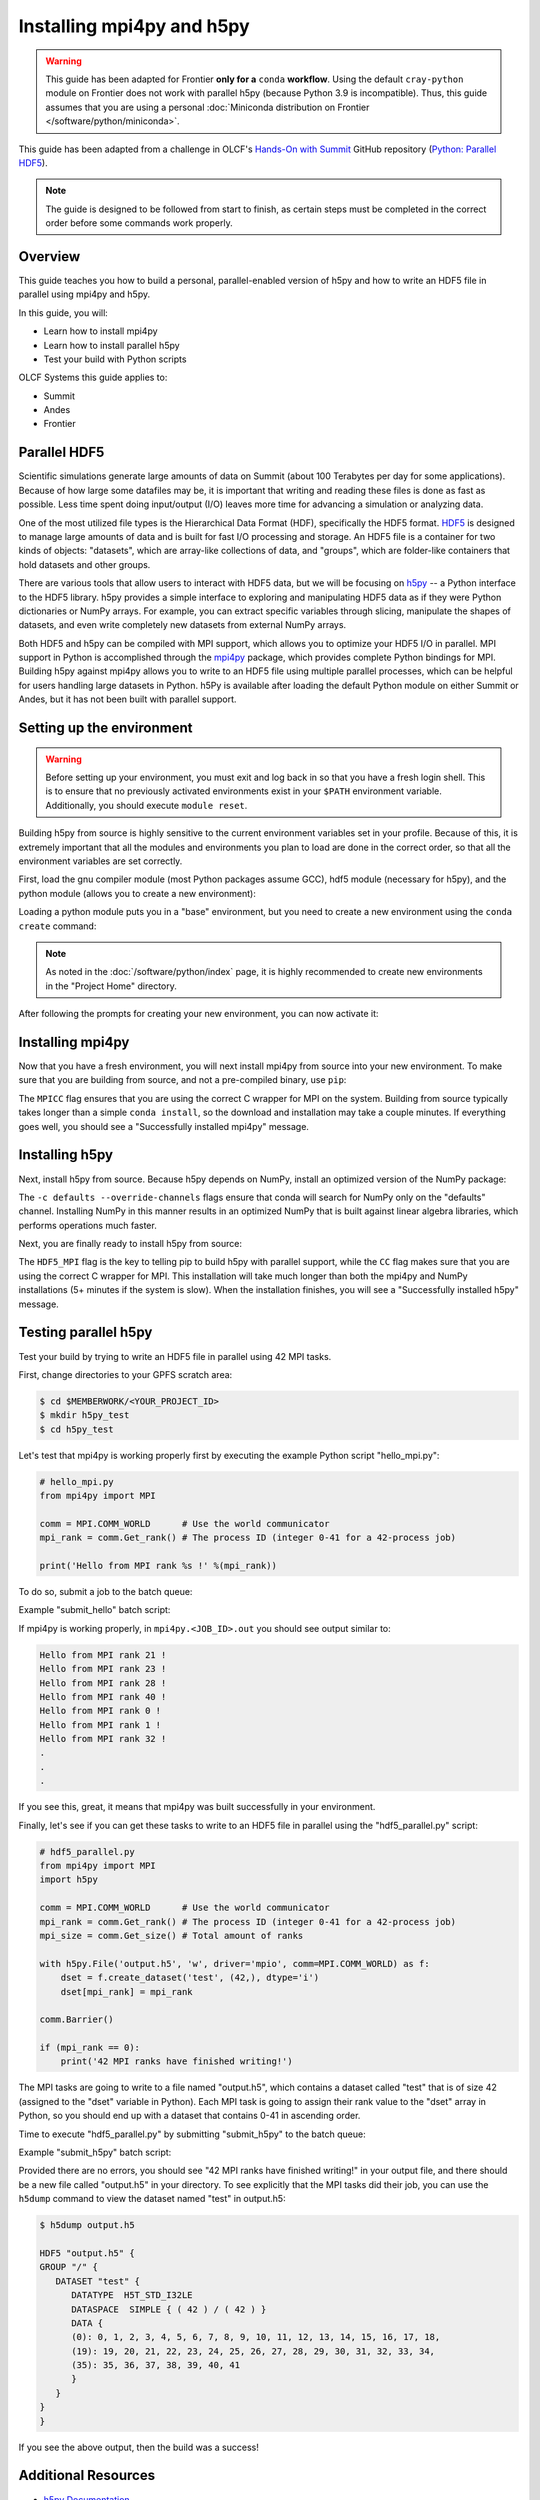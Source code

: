
**************************
Installing mpi4py and h5py
**************************

.. warning::
   This guide has been adapted for Frontier **only for a** ``conda``
   **workflow**. Using the default ``cray-python`` module on Frontier does not
   work with parallel h5py (because Python 3.9 is incompatible). Thus,
   this guide assumes that you are using a personal
   :doc:`Miniconda distribution on Frontier </software/python/miniconda>`.

This guide has been adapted from a challenge in OLCF's `Hands-On with Summit <https://github.com/olcf/hands-on-with-summit>`__ GitHub repository (`Python: Parallel HDF5 <https://github.com/olcf/hands-on-with-summit/tree/master/challenges/Python_Parallel_HDF5>`__).

.. note::
   The guide is designed to be followed from start to finish, as certain steps must be completed in the correct order before some commands work properly.

Overview
========

This guide teaches you how to build a personal, parallel-enabled version of h5py and how to write an HDF5 file in parallel using mpi4py and h5py.

In this guide, you will: 

* Learn how to install mpi4py
* Learn how to install parallel h5py
* Test your build with Python scripts

OLCF Systems this guide applies to:

* Summit
* Andes
* Frontier

Parallel HDF5
=============

Scientific simulations generate large amounts of data on Summit (about 100 Terabytes per day for some applications).
Because of how large some datafiles may be, it is important that writing and reading these files is done as fast as possible.
Less time spent doing input/output (I/O) leaves more time for advancing a simulation or analyzing data.

One of the most utilized file types is the Hierarchical Data Format (HDF), specifically the HDF5 format.
`HDF5 <https://www.hdfgroup.org/solutions/hdf5/>`__ is designed to manage large amounts of data and is built for fast I/O processing and storage.
An HDF5 file is a container for two kinds of objects: "datasets", which are array-like collections of data, and "groups", which are folder-like containers that hold datasets and other groups.

There are various tools that allow users to interact with HDF5 data, but we will be focusing on `h5py <https://docs.h5py.org/en/stable/>`__ -- a Python interface to the HDF5 library.
h5py provides a simple interface to exploring and manipulating HDF5 data as if they were Python dictionaries or NumPy arrays.
For example, you can extract specific variables through slicing, manipulate the shapes of datasets, and even write completely new datasets from external NumPy arrays.

Both HDF5 and h5py can be compiled with MPI support, which allows you to optimize your HDF5 I/O in parallel.
MPI support in Python is accomplished through the `mpi4py <https://mpi4py.readthedocs.io/en/stable/>`__ package, which provides complete Python bindings for MPI.
Building h5py against mpi4py allows you to write to an HDF5 file using multiple parallel processes, which can be helpful for users handling large datasets in Python.
h5Py is available after loading the default Python module on either Summit or Andes, but it has not been built with parallel support.

Setting up the environment
==========================

.. warning::
   Before setting up your environment, you must exit and log back in so that you have a fresh login shell.
   This is to ensure that no previously activated environments exist in your ``$PATH`` environment variable.
   Additionally, you should execute ``module reset``.

Building h5py from source is highly sensitive to the current environment variables set in your profile.
Because of this, it is extremely important that all the modules and environments you plan to load are done in the correct order, so that all the environment variables are set correctly.

First, load the gnu compiler module (most Python packages assume GCC), hdf5 module (necessary for h5py), and the python module (allows you to create a new environment):

.. tabbed:: Summit

   .. code-block:: bash

      $ module load gcc
      $ module load hdf5
      $ module load python

.. tabbed:: Andes

   .. code-block:: bash

      $ module load gcc
      $ module load hdf5
      $ module load python

.. tabbed:: Frontier

   .. code-block:: bash

      $ module load PrgEnv-gnu
      $ module load hdf5

      # Make sure your personal miniconda installation is in your path
      $ export PATH="/path/to/your/miniconda/bin:$PATH"

Loading a python module puts you in a "base" environment, but you need to create a new environment using the ``conda create`` command:

.. tabbed:: Summit

   .. code-block:: bash

      $ conda create -p /ccs/proj/<project_id>/<user_id>/envs/summit/h5pympi-summit python=3.8

.. tabbed:: Andes

   .. code-block:: bash

      $ conda create -p /ccs/proj/<project_id>/<user_id>/envs/andes/h5pympi-andes python=3.8

.. tabbed:: Frontier

   .. code-block:: bash

      $ conda create -p /ccs/proj/<project_id>/<user_id>/envs/frontier/h5pympi-frontier python=3.8

.. note::
   As noted in the :doc:`/software/python/index` page, it is highly recommended to create new environments in the "Project Home" directory.

After following the prompts for creating your new environment, you can now activate it:

.. tabbed:: Summit

   .. code-block:: bash

      $ source activate /ccs/proj/<project_id>/<user_id>/envs/summit/h5pympi-summit

.. tabbed:: Andes

   .. code-block:: bash

      $ source activate /ccs/proj/<project_id>/<user_id>/envs/andes/h5pympi-andes

.. tabbed:: Frontier

   .. code-block:: bash

      $ source activate /ccs/proj/<project_id>/<user_id>/envs/frontier/h5pympi-frontier


Installing mpi4py
=================

Now that you have a fresh environment, you will next install mpi4py from source into your new environment.
To make sure that you are building from source, and not a pre-compiled binary, use ``pip``:

.. tabbed:: Summit

   .. code-block:: bash

      $ MPICC="mpicc -shared" pip install --no-cache-dir --no-binary=mpi4py mpi4py

.. tabbed:: Andes

   .. code-block:: bash

      $ MPICC="mpicc -shared" pip install --no-cache-dir --no-binary=mpi4py mpi4py

.. tabbed:: Frontier

   .. code-block:: bash

      $ MPICC="cc -shared" pip install --no-cache-dir --no-binary=mpi4py mpi4py

The ``MPICC`` flag ensures that you are using the correct C wrapper for MPI on the system.
Building from source typically takes longer than a simple ``conda install``, so the download and installation may take a couple minutes.
If everything goes well, you should see a "Successfully installed mpi4py" message.

Installing h5py
===============

Next, install h5py from source.
Because h5py depends on NumPy, install an optimized version of the NumPy package:

.. tabbed:: Summit

   .. code-block:: bash

      $ conda install -c defaults --override-channels numpy

.. tabbed:: Andes

   .. code-block:: bash

      $ conda install -c defaults --override-channels numpy

.. tabbed:: Frontier

   .. code-block:: bash

      $ conda install -c defaults --override-channels numpy

The ``-c defaults --override-channels`` flags ensure that conda will search for NumPy only on the "defaults" channel.
Installing NumPy in this manner results in an optimized NumPy that is built against linear algebra libraries, which performs operations much faster.

Next, you are finally ready to install h5py from source:

.. tabbed:: Summit

   .. code-block:: bash

      $ HDF5_MPI="ON" CC=mpicc pip install --no-cache-dir --no-binary=h5py h5py

.. tabbed:: Andes

   .. code-block:: bash

      $ HDF5_MPI="ON" CC=mpicc pip install --no-cache-dir --no-binary=h5py h5py

.. tabbed:: Frontier

   .. code-block:: bash

      $ HDF5_MPI="ON" CC=cc HDF5_DIR=${OLCF_HDF5_ROOT} pip install --no-cache-dir --no-binary=h5py h5py

The ``HDF5_MPI`` flag is the key to telling pip to build h5py with parallel support, while the ``CC`` flag makes sure that you are using the correct C wrapper for MPI.
This installation will take much longer than both the mpi4py and NumPy installations (5+ minutes if the system is slow).
When the installation finishes, you will see a "Successfully installed h5py" message.

Testing parallel h5py
=====================

Test your build by trying to write an HDF5 file in parallel using 42 MPI tasks.

First, change directories to your GPFS scratch area:

.. code-block:: bash

   $ cd $MEMBERWORK/<YOUR_PROJECT_ID>
   $ mkdir h5py_test
   $ cd h5py_test

Let's test that mpi4py is working properly first by executing the example Python script "hello_mpi.py":

.. code-block:: python

   # hello_mpi.py
   from mpi4py import MPI

   comm = MPI.COMM_WORLD      # Use the world communicator
   mpi_rank = comm.Get_rank() # The process ID (integer 0-41 for a 42-process job)

   print('Hello from MPI rank %s !' %(mpi_rank))

To do so, submit a job to the batch queue:

.. tabbed:: Summit

   .. code-block:: bash

      $ bsub -L $SHELL submit_hello.lsf

.. tabbed:: Andes

   .. code-block:: bash

      $ sbatch --export=NONE submit_hello.sl

.. tabbed:: Frontier

   .. code-block:: bash

      $ sbatch --export=NONE submit_hello.sl


Example "submit_hello" batch script:

.. tabbed:: Summit

   .. code-block:: bash

      #!/bin/bash
      #BSUB -P <PROJECT_ID>
      #BSUB -W 00:05
      #BSUB -nnodes 1
      #BSUB -J mpi4py
      #BSUB -o mpi4py.%J.out
      #BSUB -e mpi4py.%J.err

      cd $LSB_OUTDIR
      date

      module load gcc
      module load hdf5
      module load python

      source activate /ccs/proj/<project_id>/<user_id>/envs/summit/h5pympi-summit

      jsrun -n1 -r1 -a42 -c42 python3 hello_mpi.py

.. tabbed:: Andes

   .. code-block:: bash

      #!/bin/bash
      #SBATCH -A <PROJECT_ID>
      #SBATCH -J mpi4py
      #SBATCH -N 1
      #SBATCH -p gpu
      #SBATCH -t 0:05:00

      cd $SLURM_SUBMIT_DIR
      date

      module load gcc
      module load hdf5
      module load python

      source activate /ccs/proj/<project_id>/<user_id>/envs/andes/h5pympi-andes

      srun -n42 python3 hello_mpi.py

.. tabbed:: Frontier

   .. code-block:: bash

      #!/bin/bash
      #SBATCH -A <PROJECT_ID>
      #SBATCH -J mpi4py
      #SBATCH -N 1
      #SBATCH -p batch
      #SBATCH -t 0:05:00

      cd $SLURM_SUBMIT_DIR
      date

      module load PrgEnv-gnu
      module load hdf5
      export PATH="/path/to/your/miniconda/bin:$PATH"

      source activate /ccs/proj/<project_id>/<user_id>/envs/frontier/h5pympi-frontier

      srun -n42 python3 hello_mpi.py

If mpi4py is working properly, in ``mpi4py.<JOB_ID>.out`` you should see output similar to:

.. code-block::

   Hello from MPI rank 21 !
   Hello from MPI rank 23 !
   Hello from MPI rank 28 !
   Hello from MPI rank 40 !
   Hello from MPI rank 0 !
   Hello from MPI rank 1 !
   Hello from MPI rank 32 !
   .
   .
   .

If you see this, great, it means that mpi4py was built successfully in your environment.

Finally, let's see if you can get these tasks to write to an HDF5 file in parallel using the "hdf5_parallel.py" script:

.. code-block:: python

   # hdf5_parallel.py
   from mpi4py import MPI
   import h5py

   comm = MPI.COMM_WORLD      # Use the world communicator
   mpi_rank = comm.Get_rank() # The process ID (integer 0-41 for a 42-process job)
   mpi_size = comm.Get_size() # Total amount of ranks

   with h5py.File('output.h5', 'w', driver='mpio', comm=MPI.COMM_WORLD) as f:
       dset = f.create_dataset('test', (42,), dtype='i')
       dset[mpi_rank] = mpi_rank

   comm.Barrier()

   if (mpi_rank == 0):
       print('42 MPI ranks have finished writing!')

The MPI tasks are going to write to a file named "output.h5", which contains a dataset called "test" that is of size 42 (assigned to the "dset" variable in Python).
Each MPI task is going to assign their rank value to the "dset" array in Python, so you should end up with a dataset that contains 0-41 in ascending order.

Time to execute "hdf5_parallel.py" by submitting "submit_h5py" to the batch queue:

.. tabbed:: Summit

   .. code-block:: bash

      $ bsub -L $SHELL submit_h5py.lsf

.. tabbed:: Andes

   .. code-block:: bash

      $ sbatch --export=NONE submit_h5py.sl

.. tabbed:: Frontier

   .. code-block:: bash

      $ sbatch --export=NONE submit_h5py.sl

Example "submit_h5py" batch script:

.. tabbed:: Summit

   .. code-block:: bash

      #!/bin/bash
      #BSUB -P <PROJECT_ID>
      #BSUB -W 00:05
      #BSUB -nnodes 1
      #BSUB -J h5py
      #BSUB -o h5py.%J.out
      #BSUB -e h5py.%J.err

      cd $LSB_OUTDIR
      date

      module load gcc
      module load hdf5
      module load python

      source activate /ccs/proj/<project_id>/<user_id>/envs/summit/h5pympi-summit

      jsrun -n1 -r1 -a42 -c42 python3 hdf5_parallel.py

.. tabbed:: Andes

   .. code-block:: bash

      #!/bin/bash
      #SBATCH -A <PROJECT_ID>
      #SBATCH -J h5py
      #SBATCH -N 1
      #SBATCH -p gpu
      #SBATCH -t 0:05:00

      cd $SLURM_SUBMIT_DIR
      date

      module load gcc
      module load hdf5
      module load python

      source activate /ccs/proj/<project_id>/<user_id>/envs/andes/h5pympi-andes

      srun -n42 python3 hdf5_parallel.py

.. tabbed:: Frontier

   .. code-block:: bash

      #!/bin/bash
      #SBATCH -A <PROJECT_ID>
      #SBATCH -J h5py
      #SBATCH -N 1
      #SBATCH -p batch
      #SBATCH -t 0:05:00

      cd $SLURM_SUBMIT_DIR
      date

      module load PrgEnv-gnu
      module load hdf5
      export PATH="/path/to/your/miniconda/bin:$PATH"

      source activate /ccs/proj/<project_id>/<user_id>/envs/frontier/h5pympi-frontier

      srun -n42 python3 hdf5_parallel.py


Provided there are no errors, you should see "42 MPI ranks have finished writing!" in your output file, and there should be a new file called "output.h5" in your directory.
To see explicitly that the MPI tasks did their job, you can use the ``h5dump`` command to view the dataset named "test" in output.h5:

.. code-block:: bash

   $ h5dump output.h5

   HDF5 "output.h5" {
   GROUP "/" {
      DATASET "test" {
         DATATYPE  H5T_STD_I32LE
         DATASPACE  SIMPLE { ( 42 ) / ( 42 ) }
         DATA {
         (0): 0, 1, 2, 3, 4, 5, 6, 7, 8, 9, 10, 11, 12, 13, 14, 15, 16, 17, 18,
         (19): 19, 20, 21, 22, 23, 24, 25, 26, 27, 28, 29, 30, 31, 32, 33, 34,
         (35): 35, 36, 37, 38, 39, 40, 41
         }
      }
   }
   }

If you see the above output, then the build was a success!

Additional Resources
====================

* `h5py Documentation <https://docs.h5py.org/en/stable/>`__
* `mpi4py Documentation <https://mpi4py.readthedocs.io/en/stable/>`__
* `HDF5 Support Page <https://portal.hdfgroup.org/display/HDF5/HDF5>`__
